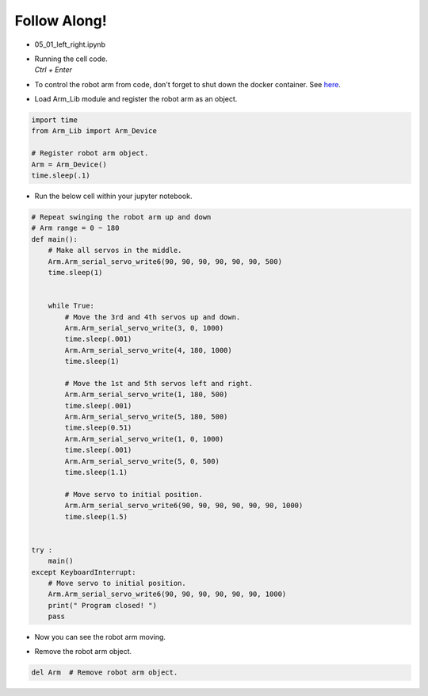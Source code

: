 Follow Along!
================

.. raw:: html
    
    <div style="background: #C3F8FF" class="admonition note custom">
        <p style="background: light-blue" class="admonition-title">
            Follow along: Moving the Robot Arm
        </p>
        <div class="line-block">
            <div class="line">The program launching process along with parameter settings are all simplified and set up on the Jupyter Notebook Environment.</div>
        </div>
        <ul>
            <li>Open the 05_01_left_right.ipynb Jupyter Notebook.</li>
            <li>Load Arm_Lib module and register the robot arm as an object.</li>
            <li>Follow and Execute the example codes.</li>

        </ul>
        <div class="line">(The Jetson Board used for these examples are => Jetson Nano)</div>
        
    </div>


.. raw:: html

    <hr>

.. thumbnail:: /_images/Day1/2.robot_arm/arm_dance.gif

-   05_01_left_right.ipynb
-   | Running the cell code.
    | `Ctrl + Enter`
-   To control the robot arm from code, don't forget to shut down the docker container. See `here <https://zeta-edu-lecture.readthedocs.io/en/latest/lecture_courses/course_1/5.robot_arm_ex/2.basic_control/2.before_starting.html>`_.

.. thumbnail:: /_images/Day1/2.robot_arm/arm1.png

-   Load Arm_Lib module and register the robot arm as an object.

.. code-block:: python

    import time
    from Arm_Lib import Arm_Device

    # Register robot arm object.
    Arm = Arm_Device()
    time.sleep(.1)


-   Run the below cell within your jupyter notebook.

.. code-block:: python

    # Repeat swinging the robot arm up and down
    # Arm range = 0 ~ 180
    def main():
        # Make all servos in the middle.
        Arm.Arm_serial_servo_write6(90, 90, 90, 90, 90, 90, 500)
        time.sleep(1)


        while True:
            # Move the 3rd and 4th servos up and down.
            Arm.Arm_serial_servo_write(3, 0, 1000)
            time.sleep(.001)
            Arm.Arm_serial_servo_write(4, 180, 1000)
            time.sleep(1)
            
            # Move the 1st and 5th servos left and right.
            Arm.Arm_serial_servo_write(1, 180, 500)
            time.sleep(.001)
            Arm.Arm_serial_servo_write(5, 180, 500)
            time.sleep(0.51)
            Arm.Arm_serial_servo_write(1, 0, 1000)
            time.sleep(.001)
            Arm.Arm_serial_servo_write(5, 0, 500)
            time.sleep(1.1)
            
            # Move servo to initial position.
            Arm.Arm_serial_servo_write6(90, 90, 90, 90, 90, 90, 1000)
            time.sleep(1.5)


    try :
        main()
    except KeyboardInterrupt:
        # Move servo to initial position.
        Arm.Arm_serial_servo_write6(90, 90, 90, 90, 90, 90, 1000)
        print(" Program closed! ")
        pass

-   Now you can see the robot arm moving.

.. thumbnail:: /_images/Day1/2.robot_arm/arm_dance.gif

-   Remove the robot arm object.

.. code-block:: python

    del Arm  # Remove robot arm object.

